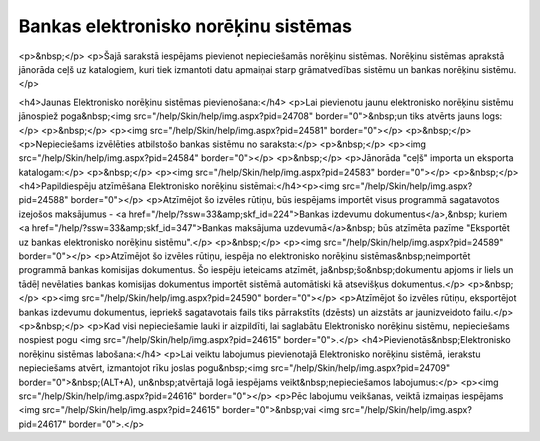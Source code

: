 .. 160 =========================================Bankas elektronisko norēķinu sistēmas========================================= <p>&nbsp;</p>
<p>Šajā sarakstā iespējams pievienot nepieciešamās norēķinu sistēmas. Norēķinu sistēmas aprakstā jānorāda ceļš uz katalogiem, kuri tiek izmantoti datu apmaiņai starp grāmatvedības sistēmu un bankas norēķinu sistēmu.</p>

<h4>Jaunas Elektronisko norēķinu sistēmas pievienošana:</h4>
<p>Lai pievienotu jaunu elektronisko norēķinu sistēmu jānospiež poga&nbsp;<img src="/help/Skin/help/img.aspx?pid=24708" border="0">&nbsp;un tiks atvērts jauns logs:</p>
<p>&nbsp;</p>
<p><img src="/help/Skin/help/img.aspx?pid=24581" border="0"></p>
<p>&nbsp;</p>
<p>Nepieciešams izvēlēties atbilstošo bankas sistēmu no saraksta:</p>
<p>&nbsp;</p>
<p><img src="/help/Skin/help/img.aspx?pid=24584" border="0"></p>
<p>&nbsp;</p>
<p>Jānorāda "ceļš" importa un eksporta katalogam:</p>
<p>&nbsp;</p>
<p><img src="/help/Skin/help/img.aspx?pid=24583" border="0"></p>
<p>&nbsp;</p>
<h4>Papildiespēju atzīmēšana Elektronisko norēķinu sistēmai:</h4><p><img src="/help/Skin/help/img.aspx?pid=24588" border="0"></p>
<p>Atzīmējot šo izvēles rūtiņu, būs iespējams importēt visus programmā sagatavotos izejošos maksājumus - <a href="/help/?ssw=33&amp;skf_id=224">Bankas izdevumu dokumentus</a>,&nbsp; kuriem <a href="/help/?ssw=33&amp;skf_id=347">Bankas maksājuma uzdevumā</a>&nbsp; būs atzīmēta pazīme "Eksportēt uz bankas elektronisko norēķinu sistēmu".</p>
<p>&nbsp;</p>
<p><img src="/help/Skin/help/img.aspx?pid=24589" border="0"></p>
<p>Atzīmējot šo izvēles rūtiņu, iespēja no elektronisko norēķinu sistēmas&nbsp;neimportēt programmā bankas komisijas dokumentus. Šo iespēju ieteicams atzīmēt, ja&nbsp;šo&nbsp;dokumentu apjoms ir liels un tādēļ nevēlaties bankas komisijas dokumentus importēt sistēmā automātiski kā atsevišķus dokumentus.</p>
<p>&nbsp;</p>
<p><img src="/help/Skin/help/img.aspx?pid=24590" border="0"></p>
<p>Atzīmējot šo izvēles rūtiņu, eksportējot bankas izdevumu dokumentus, iepriekš sagatavotais fails tiks pārrakstīts (dzēsts) un aizstāts ar jaunizveidoto failu.</p>
<p>&nbsp;</p>
<p>Kad visi nepieciešamie lauki ir aizpildīti, lai saglabātu Elektronisko norēķinu sistēmu, nepieciešams nospiest pogu <img src="/help/Skin/help/img.aspx?pid=24615" border="0">.</p>
<h4>Pievienotās&nbsp;Elektronisko norēķinu sistēmas labošana:</h4>
<p>Lai veiktu labojumus pievienotajā Elektronisko norēķinu sistēmā, ierakstu nepieciešams atvērt, izmantojot rīku joslas pogu&nbsp;<img src="/help/Skin/help/img.aspx?pid=24709" border="0">&nbsp;(ALT+A), un&nbsp;atvērtajā logā iespējams veikt&nbsp;nepieciešamos labojumus:</p>
<p><img src="/help/Skin/help/img.aspx?pid=24616" border="0"></p>
<p>Pēc labojumu veikšanas, veiktā izmaiņas iespējams <img src="/help/Skin/help/img.aspx?pid=24615" border="0">&nbsp;vai <img src="/help/Skin/help/img.aspx?pid=24617" border="0">.</p> 